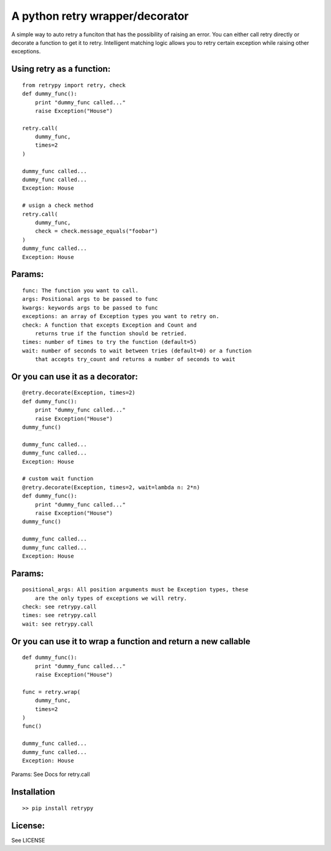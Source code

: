 A python retry wrapper/decorator
================================

|Travis Test Status|

A simple way to auto retry a funciton that has the possibility of
raising an error. You can either call retry directly or decorate a
function to get it to retry. Intelligent matching logic allows you to
retry certain exception while raising other exceptions.

Using retry as a function:
--------------------------

::

    from retrypy import retry, check
    def dummy_func():
        print "dummy_func called..."
        raise Exception("House")

    retry.call(
        dummy_func,
        times=2
    )

    dummy_func called...
    dummy_func called...
    Exception: House

    # usign a check method
    retry.call(
        dummy_func,
        check = check.message_equals("foobar")
    )
    dummy_func called...
    Exception: House

Params:
-------

::

      func: The function you want to call.
      args: Positional args to be passed to func
      kwargs: keywords args to be passed to func
      exceptions: an array of Exception types you want to retry on.
      check: A function that excepts Exception and Count and
          returns true if the function should be retried.
      times: number of times to try the function (default=5)
      wait: number of seconds to wait between tries (default=0) or a function
          that accepts try_count and returns a number of seconds to wait

Or you can use it as a decorator:
---------------------------------

::

    @retry.decorate(Exception, times=2)
    def dummy_func():
        print "dummy_func called..."
        raise Exception("House")
    dummy_func()

    dummy_func called...
    dummy_func called...
    Exception: House

    # custom wait function
    @retry.decorate(Exception, times=2, wait=lambda n: 2*n)
    def dummy_func():
        print "dummy_func called..."
        raise Exception("House")
    dummy_func()

    dummy_func called...
    dummy_func called...
    Exception: House

Params:
-------

::

      positional_args: All position arguments must be Exception types, these
          are the only types of exceptions we will retry.
      check: see retrypy.call
      times: see retrypy.call
      wait: see retrypy.call

Or you can use it to wrap a function and return a new callable
--------------------------------------------------------------

::

    def dummy_func():
        print "dummy_func called..."
        raise Exception("House")

    func = retry.wrap(
        dummy_func,
        times=2
    )
    func()

    dummy_func called...
    dummy_func called...
    Exception: House

Params: See Docs for retry.call

Installation
------------

::

    >> pip install retrypy

License:
--------

See LICENSE

.. |Travis Test Status| image:: https://travis-ci.org/toddsifleet/retrypy.svg?branch=master
   :target: https://travis-ci.org/toddsifleet/retrypy
